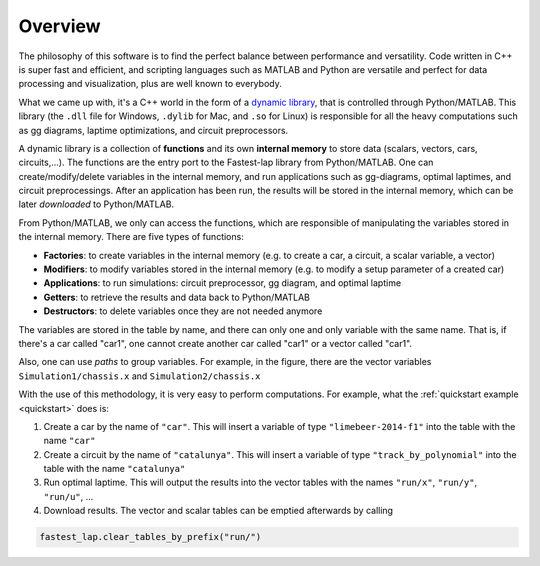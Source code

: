 Overview
========

The philosophy of this software is to find the perfect balance between performance and versatility. Code written in C++ is super fast and efficient, and scripting languages such as MATLAB and Python are versatile and perfect for data processing and visualization, plus are well known to everybody.

What we came up with, it's a C++ world in the form of a `dynamic library <https://www.techopedia.com/definition/27133/dynamic-library>`_, that is controlled through Python/MATLAB. This library (the ``.dll`` file for Windows, ``.dylib`` for Mac, and ``.so`` for Linux) is responsible for all the heavy computations such as gg diagrams, laptime optimizations, and circuit preprocessors.

A dynamic library is a collection of **functions** and its own **internal memory** to store data (scalars, vectors, cars, circuits,...). 
The functions are the entry port to the Fastest-lap library from Python/MATLAB. 
One can create/modify/delete variables in the internal memory, and run applications such as gg-diagrams, optimal laptimes, and circuit preprocessings. After an application has been run, the results will be stored in the internal memory, which can be later `downloaded` to Python/MATLAB.

From Python/MATLAB, we only can access the functions, which are responsible of manipulating the variables stored in the internal memory. There are five types of functions:

- **Factories**: to create variables in the internal memory (e.g. to create a car, a circuit, a scalar variable, a vector)
- **Modifiers**: to modify variables stored in the internal memory (e.g. to modify a setup parameter of a created car)
- **Applications**: to run simulations: circuit preprocessor, gg diagram, and optimal laptime
- **Getters**: to retrieve the results and data back to Python/MATLAB
- **Destructors**: to delete variables once they are not needed anymore

.. image:: fastest_lap_overview.png


The variables are stored in the table by name, and there can only one and only variable with the same name. That is, if there's a car called "car1", one cannot create another car called "car1" or a vector called "car1".

Also, one can use *paths* to group variables. For example, in the figure, there are the vector variables ``Simulation1/chassis.x`` and ``Simulation2/chassis.x``

With the use of this methodology, it is very easy to perform computations. For example, what the :ref:`quickstart example <quickstart>` does is:

1. Create a car by the name of ``"car"``. This will insert a variable of type ``"limebeer-2014-f1"`` into the table with the name ``"car"``
2. Create a circuit by the name of ``"catalunya"``. This will insert a variable of type ``"track_by_polynomial"`` into the table with the name ``"catalunya"``
3. Run optimal laptime. This will output the results into the vector tables with the names ``"run/x"``, ``"run/y"``, ``"run/u"``, ...
4. Download results. The vector and scalar tables can be emptied afterwards by calling

.. code-block:: python
	
	fastest_lap.clear_tables_by_prefix("run/")
